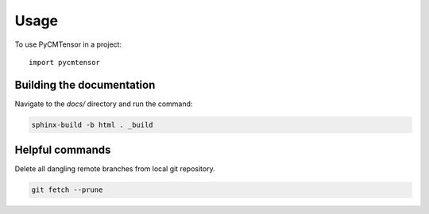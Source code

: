 =====
Usage
=====

To use PyCMTensor in a project::

    import pycmtensor

Building the documentation
==========================

Navigate to the `docs/` directory and run the command:

.. code-block:: console

    sphinx-build -b html . _build

Helpful commands
================

Delete all dangling remote branches from local git repository.

.. code-block:: console

    git fetch --prune